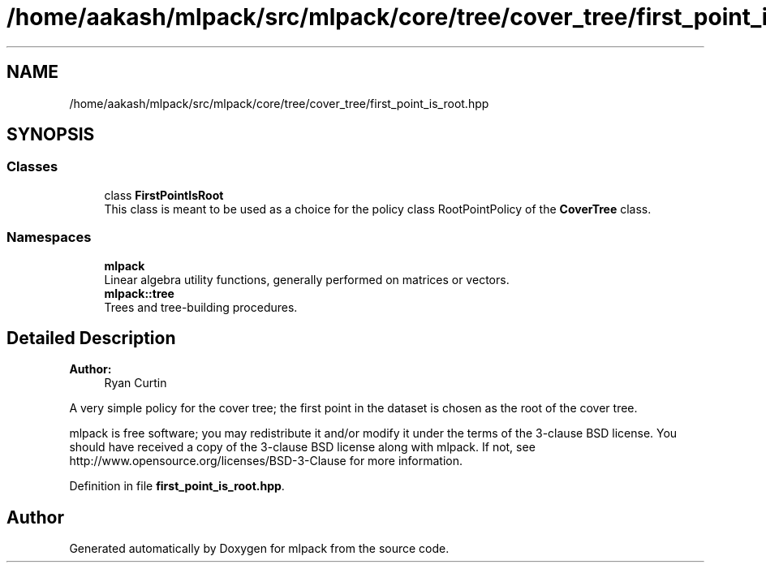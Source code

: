 .TH "/home/aakash/mlpack/src/mlpack/core/tree/cover_tree/first_point_is_root.hpp" 3 "Thu Jun 24 2021" "Version 3.4.2" "mlpack" \" -*- nroff -*-
.ad l
.nh
.SH NAME
/home/aakash/mlpack/src/mlpack/core/tree/cover_tree/first_point_is_root.hpp
.SH SYNOPSIS
.br
.PP
.SS "Classes"

.in +1c
.ti -1c
.RI "class \fBFirstPointIsRoot\fP"
.br
.RI "This class is meant to be used as a choice for the policy class RootPointPolicy of the \fBCoverTree\fP class\&. "
.in -1c
.SS "Namespaces"

.in +1c
.ti -1c
.RI " \fBmlpack\fP"
.br
.RI "Linear algebra utility functions, generally performed on matrices or vectors\&. "
.ti -1c
.RI " \fBmlpack::tree\fP"
.br
.RI "Trees and tree-building procedures\&. "
.in -1c
.SH "Detailed Description"
.PP 

.PP
\fBAuthor:\fP
.RS 4
Ryan Curtin
.RE
.PP
A very simple policy for the cover tree; the first point in the dataset is chosen as the root of the cover tree\&.
.PP
mlpack is free software; you may redistribute it and/or modify it under the terms of the 3-clause BSD license\&. You should have received a copy of the 3-clause BSD license along with mlpack\&. If not, see http://www.opensource.org/licenses/BSD-3-Clause for more information\&. 
.PP
Definition in file \fBfirst_point_is_root\&.hpp\fP\&.
.SH "Author"
.PP 
Generated automatically by Doxygen for mlpack from the source code\&.
